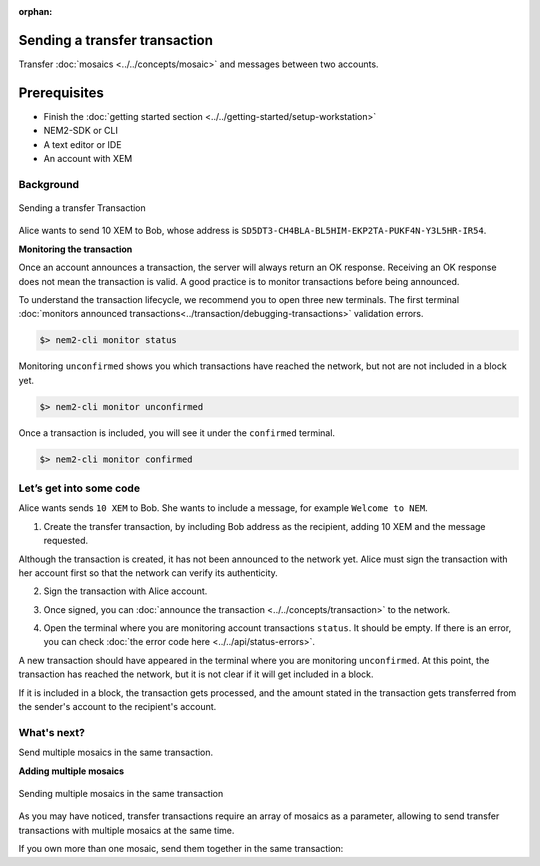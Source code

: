 :orphan:

.. post:: 10 Aug, 2018
    :category: transfer-transaction
    :excerpt: 1
    :nocomments:

##############################
Sending a transfer transaction
##############################

Transfer :doc:`mosaics <../../concepts/mosaic>` and messages between two accounts.

#############
Prerequisites
#############

- Finish the :doc:`getting started section <../../getting-started/setup-workstation>`
- NEM2-SDK or CLI
- A text editor or IDE
- An account with XEM

**********
Background
**********

.. figure:: ../../resources/images/guides-transactions-transfer.png
    :align: center
    :width: 450px

    Sending a transfer Transaction

Alice wants to send 10 XEM to Bob, whose address is ``SD5DT3-CH4BLA-BL5HIM-EKP2TA-PUKF4N-Y3L5HR-IR54``.

**Monitoring the transaction**

Once an account announces a transaction, the server will always return an OK response. Receiving an OK response does not mean the transaction is valid. A good practice is to monitor transactions before being announced.

To understand the transaction lifecycle, we recommend you to open three new terminals. The first terminal :doc:`monitors announced transactions<../transaction/debugging-transactions>` validation errors.

.. code-block:: bash

    $> nem2-cli monitor status

Monitoring ``unconfirmed`` shows you which transactions have reached the network, but not are not included in a block yet.

.. code-block:: bash

    $> nem2-cli monitor unconfirmed

Once a transaction is included, you will see it under the ``confirmed`` terminal.

.. code-block:: bash

    $> nem2-cli monitor confirmed

************************
Let’s get into some code
************************

Alice wants sends ``10 XEM`` to Bob. She wants to include a message, for example ``Welcome to NEM``.

1. Create the transfer transaction, by including Bob address as the recipient, adding 10 XEM and the message requested.

.. example-code::

    .. literalinclude:: ../../resources/examples/typescript/transaction/SendingATransferTransaction.ts
        :caption: |sending-a-transfer-transaction-ts|
        :language: typescript
        :lines:  31-38

    .. literalinclude:: ../../resources/examples/java/src/test/java/nem2/guides/examples/transaction/SendingATransferTransaction.java
        :caption: |sending-a-transfer-transaction-java|
        :language: java
        :lines:  45-53

    .. literalinclude:: ../../resources/examples/javascript/transaction/SendingATransferTransaction.js
        :caption: |sending-a-transfer-transaction-js|
        :language: javascript
        :lines:  31-38

Although the transaction is created, it has not been announced to the network yet. Alice must sign the transaction with her account first so that the network can verify its authenticity.

2. Sign the transaction with Alice account.

.. example-code::

    .. literalinclude:: ../../resources/examples/typescript/transaction/SendingATransferTransaction.ts
        :caption: |sending-a-transfer-transaction-ts|
        :language: typescript
        :lines:  41-45

    .. literalinclude:: ../../resources/examples/java/src/test/java/nem2/guides/examples/transaction/SendingATransferTransaction.java
        :caption: |sending-a-transfer-transaction-java|
        :language: java
        :lines:  55-60

    .. literalinclude:: ../../resources/examples/javascript/transaction/SendingATransferTransaction.js
        :caption: |sending-a-transfer-transaction-js|
        :language: javascript
        :lines:  41-45

3. Once signed, you can :doc:`announce the transaction <../../concepts/transaction>` to the network.

.. example-code::

    .. literalinclude:: ../../resources/examples/typescript/transaction/SendingATransferTransaction.ts
        :caption: |sending-a-transfer-transaction-ts|
        :language: typescript
        :lines:  48-

    .. literalinclude:: ../../resources/examples/java/src/test/java/nem2/guides/examples/transaction/SendingATransferTransaction.java
        :caption: |sending-a-transfer-transaction-java|
        :language: java
        :lines:  63-66

    .. literalinclude:: ../../resources/examples/javascript/transaction/SendingATransferTransaction.js
        :caption: |sending-a-transfer-transaction-js|
        :language: javascript
        :lines:  48-

    .. literalinclude:: ../../resources/examples/cli/transaction/SendingATransferTransaction.sh
        :caption: |sending-a-transfer-transaction-cli|
        :language: bash
        :start-after: #!/bin/sh

4. Open the terminal where you are monitoring account transactions ``status``. It should be empty. If there is an error, you can check :doc:`the error code here <../../api/status-errors>`.

A new transaction should have appeared in the terminal where you are monitoring ``unconfirmed``. At this point, the transaction has reached the network, but it is not clear if it will get included in a block.

If it is included in a block, the transaction gets processed, and the amount stated in the transaction gets transferred from the sender's account to the recipient's account.

************
What's next?
************

Send multiple mosaics in the same transaction.

**Adding multiple mosaics**

.. figure:: ../../resources/images/guides-transactions-transfer-multiple.png
    :align: center
    :width: 450px

    Sending multiple mosaics in the same transaction

As you may have noticed, transfer transactions require an array of mosaics as a parameter, allowing to send transfer transactions with multiple mosaics at the same time.

If you own more than one mosaic, send them together in the same transaction:

.. example-code::

    .. literalinclude:: ../../resources/examples/typescript/transaction/SendingATransferTransactionWithMultipleMosaics.ts
        :caption: |sending-a-transfer-transaction-with-multiple-mosaics-ts|
        :language: typescript
        :lines:  39-40

    .. literalinclude:: ../../resources/examples/java/src/test/java/nem2/guides/examples/transaction/SendingATransferTransactionWithMultipleMosaics.java
        :caption: |sending-a-transfer-transaction-with-multiple-mosaics-java|
        :language: java
        :lines:  54-57

    .. literalinclude:: ../../resources/examples/javascript/transaction/SendingATransferTransactionWithMultipleMosaics.js
        :caption: |sending-a-transfer-transaction-with-multiple-mosaics-js|
        :language: javascript
        :lines:  38-39

    .. literalinclude:: ../../resources/examples/cli/transaction/SendingATransferTransactionWithMultipleMosaics.sh
        :caption: |sending-a-transfer-transaction-with-multiple-mosaics-cli|
        :language: bash
        :start-after: #!/bin/sh

.. |sending-a-transfer-transaction-ts| raw:: html

   <a href="https://github.com/nemtech/nem2-docs/blob/master/source/resources/examples/typescript/transaction/SendingATransferTransaction.ts" target="_blank">View Code</a>

.. |sending-a-transfer-transaction-java| raw:: html

   <a href="https://github.com/nemtech/nem2-docs/blob/master/source/resources/examples/java/src/test/java/nem2/guides/examples/transaction/SendingATransferTransaction.java" target="_blank">View Code</a>

.. |sending-a-transfer-transaction-js| raw:: html

   <a href="https://github.com/nemtech/nem2-docs/blob/master/source/resources/examples/javascript/transaction/SendingATransferTransaction.js" target="_blank">View Code</a>

.. |sending-a-transfer-transaction-cli| raw:: html

   <a href="https://github.com/nemtech/nem2-docs/blob/master/source/resources/examples/cli/transaction/SendingATransferTransaction.sh" target="_blank">View Code</a>

.. |sending-a-transfer-transaction-with-multiple-mosaics-ts| raw:: html

   <a href="https://github.com/nemtech/nem2-docs/blob/master/source/resources/examples/typescript/transaction/SendingATransferTransactionWithMultipleMosaics.ts" target="_blank">View Code</a>

.. |sending-a-transfer-transaction-with-multiple-mosaics-java| raw:: html

   <a href="https://github.com/nemtech/nem2-docs/blob/master/source/resources/examples/java/src/test/java/nem2/guides/examples/transaction/SendingATransferTransactionWithMultipleMosaics.java" target="_blank">View Code</a>

.. |sending-a-transfer-transaction-with-multiple-mosaics-js| raw:: html

   <a href="https://github.com/nemtech/nem2-docs/blob/master/source/resources/examples/javascript/transaction/SendingATransferTransactionWithMultipleMosaics.js" target="_blank">View Code</a>

.. |sending-a-transfer-transaction-with-multiple-mosaics-cli| raw:: html

   <a href="https://github.com/nemtech/nem2-docs/blob/master/source/resources/examples/cli/transaction/SendingATransferTransactionWithMultipleMosaics.sh" target="_blank">View Code</a>